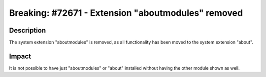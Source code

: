 ===================================================
Breaking: #72671 - Extension "aboutmodules" removed
===================================================

Description
===========

The system extension "aboutmodules" is removed, as all functionality has been moved to the system extension "about".


Impact
======

It is not possible to have just "aboutmodules" or "about" installed without having the other module shown as well.
